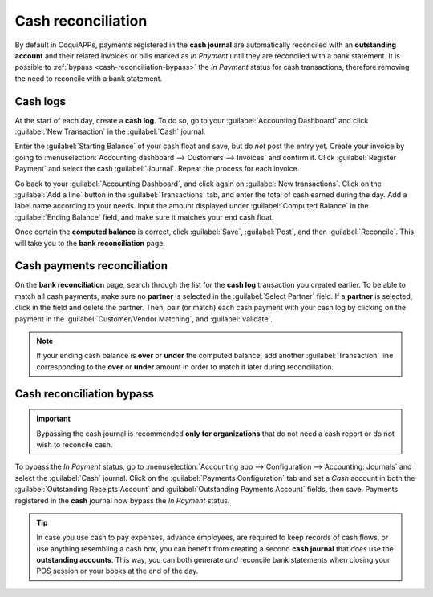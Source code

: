 ===================
Cash reconciliation
===================

By default in CoquiAPPs, payments registered in the **cash journal** are automatically reconciled with an
**outstanding account** and their related invoices or bills marked as *In Payment* until they are
reconciled with a bank statement. It is possible to :ref:`bypass <cash-reconciliation-bypass>` the
*In Payment* status for cash transactions, therefore removing the need to reconcile with a bank
statement.

.. image:: reconciliation_cash/cash-inpayment-status.png
   :align: center
   :alt: In Payment status of invoice or bill.

Cash logs
=========

At the start of each day, create a **cash log**. To do so, go to your :guilabel:`Accounting
Dashboard` and click :guilabel:`New Transaction` in the :guilabel:`Cash` journal.

.. image:: reconciliation_cash/new-transaction.png
   :align: center
   :alt: Create a new cash log.

Enter the :guilabel:`Starting Balance` of your cash float and save, but do *not* post the entry yet.
Create your invoice by going to :menuselection:`Accounting dashboard --> Customers --> Invoices` and
confirm it. Click :guilabel:`Register Payment` and select the cash :guilabel:`Journal`. Repeat the
process for each invoice.

.. image:: reconciliation_cash/cash-payment-journal.png
   :align: center
   :alt: Select Cash journal upon payment registration.

Go back to your :guilabel:`Accounting Dashboard`, and click again on :guilabel:`New transactions`.
Click on the :guilabel:`Add a line` button in the :guilabel:`Transactions` tab, and enter the total
of cash earned during the day. Add a label name according to your needs. Input the amount displayed
under :guilabel:`Computed Balance` in the :guilabel:`Ending Balance` field, and make sure it matches
your end cash float.

Once certain the **computed balance** is correct, click :guilabel:`Save`, :guilabel:`Post`, and
then :guilabel:`Reconcile`. This will take you to the **bank reconciliation** page.

Cash payments reconciliation
============================

On the **bank reconciliation** page, search through the list for the **cash log** transaction you
created earlier. To be able to match all cash payments, make sure no **partner** is selected in the
:guilabel:`Select Partner` field. If a **partner** is selected, click in the field and delete the
partner. Then, pair (or match) each cash payment with your cash log by clicking on the payment in
the :guilabel:`Customer/Vendor Matching`, and :guilabel:`validate`.

.. image:: reconciliation_cash/cash-payment-reconciliation.png
   :align: center
   :alt: Cash payments reconciliation.

.. note::
   If your ending cash balance is **over** or **under** the computed balance, add another
   :guilabel:`Transaction` line corresponding to the **over** or **under** amount in order to match
   it later during reconciliation.

Cash reconciliation bypass
==========================

.. _cash-reconciliation-bypass:

.. important::
   Bypassing the cash journal is recommended **only for organizations** that do not need a
   cash report or do not wish to reconcile cash.

To bypass the *In Payment* status, go to :menuselection:`Accounting app --> Configuration -->
Accounting: Journals` and select the :guilabel:`Cash` journal. Click on the :guilabel:`Payments
Configuration` tab and set a `Cash` account in both the :guilabel:`Outstanding Receipts Account` and
:guilabel:`Outstanding Payments Account` fields, then save. Payments registered in the **cash**
journal now bypass the *In Payment* status.

.. image:: reconciliation_cash/cash-payments-config.png
   :align: center
   :alt: Configuration tab of the cash journal.

.. tip::
   In case you use cash to pay expenses, advance employees, are required to keep records of cash
   flows, or use anything resembling a cash box, you can benefit from creating a second **cash
   journal** that *does* use the **outstanding accounts**. This way, you can both generate *and*
   reconcile bank statements when closing your POS session or your books at the end of the day.
